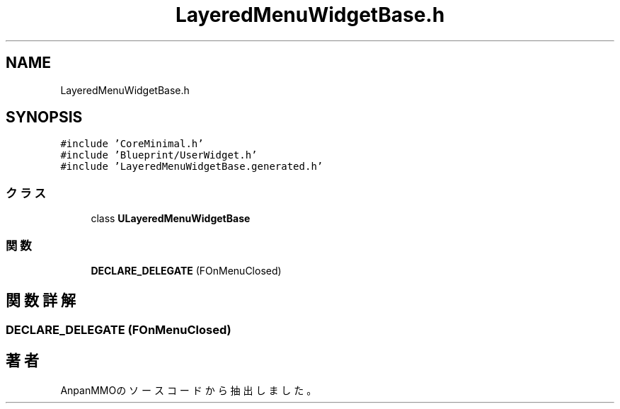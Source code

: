 .TH "LayeredMenuWidgetBase.h" 3 "2018年12月21日(金)" "AnpanMMO" \" -*- nroff -*-
.ad l
.nh
.SH NAME
LayeredMenuWidgetBase.h
.SH SYNOPSIS
.br
.PP
\fC#include 'CoreMinimal\&.h'\fP
.br
\fC#include 'Blueprint/UserWidget\&.h'\fP
.br
\fC#include 'LayeredMenuWidgetBase\&.generated\&.h'\fP
.br

.SS "クラス"

.in +1c
.ti -1c
.RI "class \fBULayeredMenuWidgetBase\fP"
.br
.in -1c
.SS "関数"

.in +1c
.ti -1c
.RI "\fBDECLARE_DELEGATE\fP (FOnMenuClosed)"
.br
.in -1c
.SH "関数詳解"
.PP 
.SS "DECLARE_DELEGATE (FOnMenuClosed)"

.SH "著者"
.PP 
 AnpanMMOのソースコードから抽出しました。
